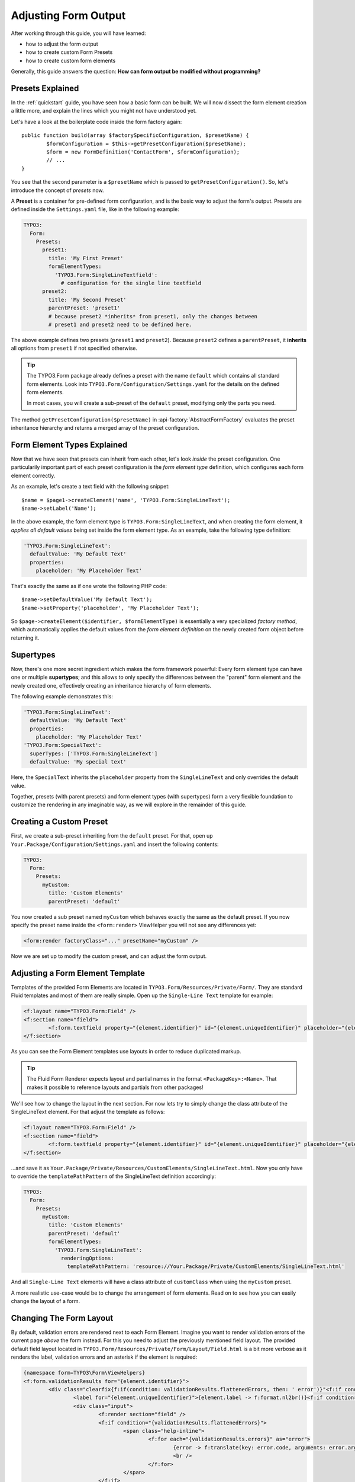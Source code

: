 .. _adjusting-form-output:

Adjusting Form Output
=====================

After working through this guide, you will have learned:

* how to adjust the form output
* how to create custom Form Presets
* how to create custom form elements

Generally, this guide answers the question: **How can form output be modified without programming?**

Presets Explained
-----------------

In the :ref:`quickstart` guide, you have seen how a basic form can be built. We
will now dissect the form element creation a little more, and explain the lines
which you might not have understood yet.

Let's have a look at the boilerplate code inside the form factory again::

	public function build(array $factorySpecificConfiguration, $presetName) {
		$formConfiguration = $this->getPresetConfiguration($presetName);
		$form = new FormDefinition('ContactForm', $formConfiguration);
		// ...
	}

You see that the second parameter is a ``$presetName`` which is passed to
``getPresetConfiguration()``. So, let's introduce the concept of *presets* now.

A **Preset** is a container for pre-defined form configuration, and is the basic
way to adjust the form's output. Presets are defined inside the ``Settings.yaml``
file, like in the following example:

.. code-block:: yaml

	TYPO3:
	  Form:
	    Presets:
	      preset1:
	        title: 'My First Preset'
	        formElementTypes:
	          'TYPO3.Form:SingleLineTextfield':
	            # configuration for the single line textfield
	      preset2:
	        title: 'My Second Preset'
	        parentPreset: 'preset1'
	        # because preset2 *inherits* from preset1, only the changes between
	        # preset1 and preset2 need to be defined here.

The above example defines two presets (``preset1`` and ``preset2``). Because
``preset2`` defines a ``parentPreset``, it **inherits** all options from ``preset1``
if not specified otherwise.

.. tip:: The TYPO3.Form package already defines a preset with the name ``default``
   which contains all standard form elements. Look into ``TYPO3.Form/Configuration/Settings.yaml``
   for the details on the defined form elements.

   In most cases, you will create a sub-preset of the ``default`` preset, modifying
   only the parts you need.

The method ``getPresetConfiguration($presetName)`` in :api-factory:`AbstractFormFactory`
evaluates the preset inheritance hierarchy and returns a merged array of the preset
configuration.

Form Element Types Explained
----------------------------

Now that we have seen that presets can inherit from each other, let's look *inside*
the preset configuration. One particularily important part of each preset configuration
is the *form element type* definition, which configures each form element correctly.

As an example, let's create a text field with the following snippet::

	$name = $page1->createElement('name', 'TYPO3.Form:SingleLineText');
	$name->setLabel('Name');

In the above example, the form element type is ``TYPO3.Form:SingleLineText``, and
when creating the form element, it *applies all default values* being set inside
the form element type. As an example, take the following type definition:

.. code-block:: yaml

	'TYPO3.Form:SingleLineText':
	  defaultValue: 'My Default Text'
	  properties:
	    placeholder: 'My Placeholder Text'

That's exactly the same as if one wrote the following PHP code::

	$name->setDefaultValue('My Default Text');
	$name->setProperty('placeholder', 'My Placeholder Text');

So ``$page->createElement($identifier, $formElementType)`` is essentially a very
specialized *factory method*, which automatically applies the default values from
the *form element definition* on the newly created form object before returning it.

Supertypes
----------

Now, there's one more secret ingredient which makes the form framework powerful:
Every form element type can have one or multiple **supertypes**; and this
allows to only specify the differences between the "parent" form element and
the newly created one, effectively creating an inheritance hierarchy of form elements.

The following example demonstrates this:

.. code-block:: yaml


	'TYPO3.Form:SingleLineText':
	  defaultValue: 'My Default Text'
	  properties:
	    placeholder: 'My Placeholder Text'
	'TYPO3.Form:SpecialText':
	  superTypes: ['TYPO3.Form:SingleLineText']
	  defaultValue: 'My special text'

Here, the ``SpecialText`` inherits the ``placeholder`` property from the ``SingleLineText``
and only overrides the default value.

Together, presets (with parent presets) and form element types (with supertypes)
form a very flexible foundation to customize the rendering in any imaginable way,
as we will explore in the remainder of this guide.

Creating a Custom Preset
------------------------

First, we create a sub-preset inheriting from the ``default`` preset. For that,
open up ``Your.Package/Configuration/Settings.yaml`` and insert the following
contents:

.. code-block:: yaml

	TYPO3:
	  Form:
	    Presets:
	      myCustom:
	        title: 'Custom Elements'
	        parentPreset: 'default'

You now created a sub preset named ``myCustom`` which behaves exactly the same as
the default preset. If you now specify the preset name inside the ``<form:render>``
ViewHelper you will not see any differences yet:

.. code-block:: xml

	<form:render factoryClass="..." presetName="myCustom" />

Now we are set up to modify the custom preset, and can adjust the form output.

Adjusting a Form Element Template
---------------------------------

Templates of the provided Form Elements are located in ``TYPO3.Form/Resources/Private/Form/``.
They are standard Fluid templates and most of them are really simple. Open up the
``Single-Line Text`` template for example:

.. code-block:: xml

	<f:layout name="TYPO3.Form:Field" />
	<f:section name="field">
		<f:form.textfield property="{element.identifier}" id="{element.uniqueIdentifier}" placeholder="{element.properties.placeholder}" errorClass="error" />
	</f:section>

As you can see the Form Element templates use layouts in order to reduce duplicated markup.

.. tip:: The Fluid Form Renderer expects layout and partial names in the format ``<PackageKey>:<Name>``.
   That makes it possible to reference layouts and partials from other packages!

We'll see how to change the layout in the next section. For now lets try to simply change the
class attribute of the SingleLineText element.
For that adjust the template as follows:

.. code-block:: xml

	<f:layout name="TYPO3.Form:Field" />
	<f:section name="field">
		<f:form.textfield property="{element.identifier}" id="{element.uniqueIdentifier}" placeholder="{element.properties.placeholder}" errorClass="error" class="customClass" />
	</f:section>

...and save it as ``Your.Package/Private/Resources/CustomElements/SingleLineText.html``.
Now you only have to override the ``templatePathPattern`` of the SingleLineText definition accordingly:

.. code-block:: yaml

	TYPO3:
	  Form:
	    Presets:
	      myCustom:
	        title: 'Custom Elements'
	        parentPreset: 'default'
	        formElementTypes:
	          'TYPO3.Form:SingleLineText':
	            renderingOptions:
	              templatePathPattern: 'resource://Your.Package/Private/CustomElements/SingleLineText.html'

And all ``Single-Line Text`` elements will have a class attribute of ``customClass`` when using the ``myCustom`` preset.

A more realistic use-case would be to change the arrangement of form elements. Read on to see how you can easily change the
layout of a form.

Changing The Form Layout
------------------------

By default, validation errors are rendered next to each Form Element. Imagine you want to render validation errors of the
current page *above* the form instead. For this you need to adjust the previously mentioned field layout.
The provided default field layout located in ``TYPO3.Form/Resources/Private/Form/Layout/Field.html`` is a bit more verbose
as it renders the label, validation errors and an asterisk if the element is required:

.. code-block:: xml

	{namespace form=TYPO3\Form\ViewHelpers}
	<f:form.validationResults for="{element.identifier}">
		<div class="clearfix{f:if(condition: validationResults.flattenedErrors, then: ' error')}"<f:if condition="{element.rootForm.renderingOptions.previewMode}"> data-element="{form:form.formElementRootlinePath(renderable:element)}"</f:if>>
			<label for="{element.uniqueIdentifier}">{element.label -> f:format.nl2br()}<f:if condition="{element.required}"><f:render partial="TYPO3.Form:Field/Required" /></f:if></label>
			<div class="input">
				<f:render section="field" />
				<f:if condition="{validationResults.flattenedErrors}">
					<span class="help-inline">
						<f:for each="{validationResults.errors}" as="error">
							{error -> f:translate(key: error.code, arguments: error.arguments, package: 'TYPO3.Form', source: 'ValidationErrors')}
							<br />
						</f:for>
					</span>
				</f:if>
			</div>
		</div>
	</f:form.validationResults>

Copy the layout file to ``Your.Package/Private/Resources/CustomElements/Layouts/Field.html`` and remove the validation related lines:

.. code-block:: xml

	{namespace form=TYPO3\Form\ViewHelpers}
	<f:form.validationResults for="{element.identifier}">
		<div class="clearfix{f:if(condition: validationResults.flattenedErrors, then: ' error')}"<f:if condition="{element.rootForm.renderingOptions.previewMode}"> data-element="{form:form.formElementRootlinePath(renderable:element)}"</f:if>>
		<label for="{element.uniqueIdentifier}">{element.label -> f:format.nl2br()}<f:if condition="{element.required}"><f:render partial="TYPO3.Form:Field/Required" /></f:if></label>
			<div class="input">
				<f:render section="field" />
			</div>
		</div>
	</f:form.validationResults>

Additionally you need to adjust the default form template located in ``TYPO3.Form/Resources/Private/Form/Form.html``:

.. code-block:: xml

	{namespace form=TYPO3\Form\ViewHelpers}
	<form:form object="{form}" action="index" method="post" id="{form.identifier}" enctype="multipart/form-data">
		<form:renderRenderable renderable="{form.currentPage}" />
		<div class="actions">
			<f:render partial="TYPO3.Form:Form/Navigation" arguments="{form: form}" />
		</div>
	</form:form>

Copy this template file to ``Your.Package/Private/Resources/CustomElements/Form.html`` and add the validation result
rendering:

.. code-block:: xml

	{namespace form=TYPO3\Form\ViewHelpers}
	<form:form object="{form}" action="index" method="post" id="{form.identifier}" enctype="multipart/form-data">
		<f:form.validationResults>
			<f:if condition="{validationResults.flattenedErrors}">
				<ul class="error">
					<f:for each="{validationResults.flattenedErrors}" as="elementErrors" key="elementIdentifier" reverse="true">
						<li>
							{elementIdentifier}:
							<ul>
								<f:for each="{elementErrors}" as="error">
									<li>{error}</li>
								</f:for>
							</ul>
						</li>
					</f:for>
				</ul>
			</f:if>
		</f:form.validationResults>
		<form:renderRenderable renderable="{form.currentPage}" />
		<div class="actions">
			<f:render partial="TYPO3.Form:Form/Navigation" arguments="{form: form}" />
		</div>
	</form:form>

Now, you only need to adjust the form definition in order to use the new templates:

.. code-block:: yaml

	TYPO3:
	  Form:
	  presets:
	    ########### CUSTOM PRESETS ###########

	    myCustom:
	      title: 'Custom Elements'
	      parentPreset: 'default'
	      formElementTypes:

	         # ...

	         ### override template path of TYPO3.Form:Form ###
	        'TYPO3.Form:Form':
	          renderingOptions:
	            templatePathPattern: 'resource://TYPO3.FormExample/Private/CustomElements/Form.html'

	         ### override default layout path ###
	        'TYPO3.Form:Base':
	          renderingOptions:
	            layoutPathPattern: 'resource://TYPO3.FormExample/Private/CustomElements/Layouts/{@type}.html'

.. tip:: You can use **placeholders** in ``templatePathPattern``, ``partialPathPattern`` and ``layoutPathPattern``:
   ``{@package}`` will be replaced by the package key and ``{@type}`` by the current form element type or
   partial/layout name respectively.

.. TODO: Rephrase last tip and explain path placeholders with an example.

Creating a New Form Element
---------------------------

With the Form Framework it is really easy to create additional Form Element types.
Lets say you want to create a specialized version of the ``TYPO3.Form:SingleSelectRadiobuttons`` that already provides
two radio buttons for ``Female`` and ``Male``. That's just a matter of a few lines of yaml:

.. code-block:: yaml

	TYPO3:
	  Form:
	    presets:
	       ########### CUSTOM PRESETS ###########

	      myCustom:
	        title: 'Custom Elements'
	        parentPreset: 'default'
	        formElementTypes:

	           # ...

	          'Your.Package:GenderSelect':
	            superTypes: ['TYPO3.Form:SingleSelectRadiobuttons']
	            renderingOptions:
	              templatePathPattern: 'resource://TYPO3.Form/Private/Form/SingleSelectRadiobuttons.html'
	            properties:
	              options:
	                f: 'Female'
	                m: 'Male'

As you can see, you can easily extend existing Form Element Definitions by specifying the ``superTypes``.

.. tip:: We have to specify the ``templatePathPattern`` because according to the default path pattern
   the template would be expected at ``Your.Package/Private/Resources/Form/GenderSelect.html`` otherwise.


.. note:: Form Elements will only be available in the preset they're defined (and in it's sub-presets).
   Therefore you should consider adding Form Elements in the ``default`` preset to make them available for all
   Form Definitions extending the default preset.


